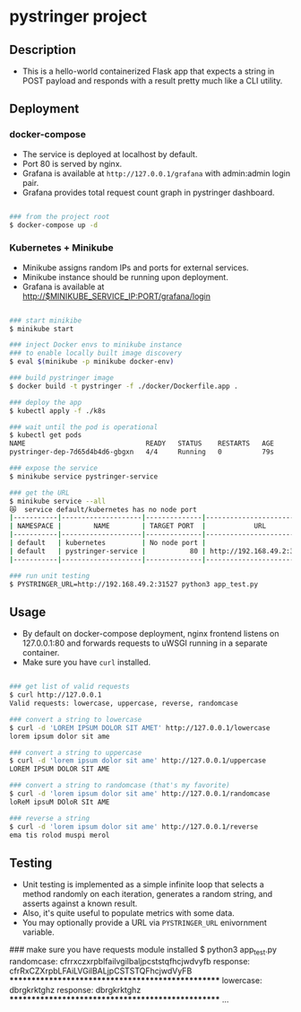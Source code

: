 * pystringer project
** Description
- This is a hello-world containerized Flask app that expects a string in POST payload and responds with a result pretty much like a CLI utility.
** Deployment
*** docker-compose
- The service is deployed at localhost by default.
- Port 80 is served by nginx.
- Grafana is available at ~http://127.0.0.1/grafana~ with admin:admin login pair.
- Grafana provides total request count graph in pystringer dashboard.
#+BEGIN_SRC sh

### from the project root
$ docker-compose up -d

#+END_SRC
*** Kubernetes + Minikube
- Minikube assigns random IPs and ports for external services.
- Minikube instance should be running upon deployment.
- Grafana is available at http://$MINIKUBE_SERVICE_IP:PORT/grafana/login
#+BEGIN_SRC sh

### start minikibe
$ minikube start

### inject Docker envs to minikube instance
### to enable locally built image discovery
$ eval $(minikube -p minikube docker-env)

### build pystringer image
$ docker build -t pystringer -f ./docker/Dockerfile.app .

### deploy the app
$ kubectl apply -f ./k8s

### wait until the pod is operational
$ kubectl get pods
NAME                              READY   STATUS    RESTARTS   AGE
pystringer-dep-7d65d4b4d6-gbgxn   4/4     Running   0          79s

### expose the service
$ minikube service pystringer-service

### get the URL
$ minikube service --all
😿  service default/kubernetes has no node port
|-----------|--------------------|--------------|---------------------------|
| NAMESPACE |        NAME        | TARGET PORT  |            URL            |
|-----------|--------------------|--------------|---------------------------|
| default   | kubernetes         | No node port |
| default   | pystringer-service |           80 | http://192.168.49.2:31527 |
|-----------|--------------------|--------------|---------------------------|

### run unit testing
$ PYSTRINGER_URL=http://192.168.49.2:31527 python3 app_test.py

#+END_SRC
** Usage
- By default on docker-compose deployment, nginx frontend listens on 127.0.0.1:80 and forwards requests to uWSGI running in a separate container.
- Make sure you have ~curl~ installed.

#+BEGIN_SRC sh

### get list of valid requests
$ curl http://127.0.0.1                            
Valid requests: lowercase, uppercase, reverse, randomcase

### convert a string to lowercase
$ curl -d 'LOREM IPSUM DOLOR SIT AMET' http://127.0.0.1/lowercase                                                                       
lorem ipsum dolor sit ame

### convert a string to uppercase
$ curl -d 'lorem ipsum dolor sit ame' http://127.0.0.1/uppercase
LOREM IPSUM DOLOR SIT AME

### convert a string to randomcase (that's my favorite)
$ curl -d 'lorem ipsum dolor sit ame' http://127.0.0.1/randomcase
loReM ipsuM DOloR SIt AME

### reverse a string
$ curl -d 'lorem ipsum dolor sit ame' http://127.0.0.1/reverse   
ema tis rolod muspi merol

#+END_SRC
** Testing
- Unit testing is implemented as a simple infinite loop that selects a method randomly on each iteration, generates a random string, and asserts against a known result.
- Also, it's quite useful to populate metrics with some data.
- You may optionally provide a URL via ~PYSTRINGER_URL~ enivornment variable.

#+BEGIN_SRC sh

### make sure you have requests module installed
$ python3 app_test.py
randomcase: cfrrxczxrpblfailvgilbaljpcststqfhcjwdvyfb
response: cfrRxCZXrpbLFAiLVGilBALjpCSTSTQFhcjwdVyFB
**************************************************
lowercase: dbrgkrktghz
response: dbrgkrktghz
**************************************************
...

#+END_SEC
